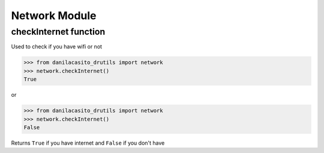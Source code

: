 Network Module
================
.. note:
	This requires your computer/device to be connected at internet for mostly of this package's functions

checkInternet function
-------------------------
Used to check if you have wifi or not

>>> from danilacasito_drutils import network
>>> network.checkInternet()
True

or

>>> from danilacasito_drutils import network
>>> network.checkInternet()
False

Returns ``True`` if you have internet and ``False`` if you don't have